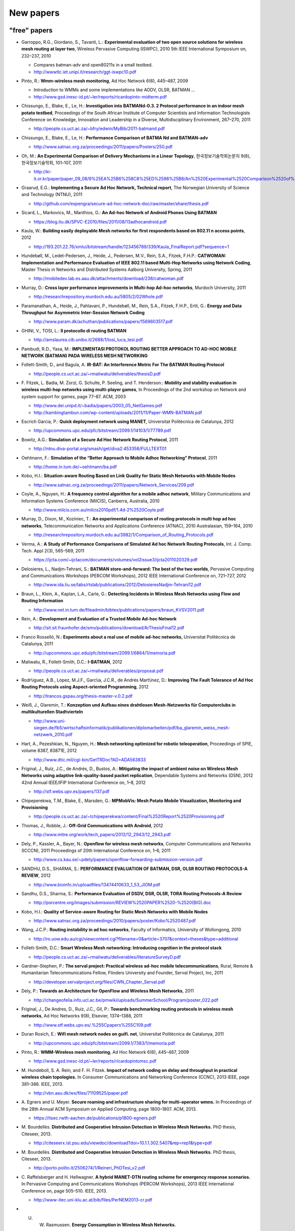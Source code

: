 .. SPDX-License-Identifier: GPL-2.0

==========
New papers
==========

"free" papers
=============

-  Garroppo, R.G., Giordano, S., Tavanti, L.: **Experimental evaluation
   of two open source solutions for wireless mesh routing at layer
   two**, Wireless Pervasive Computing (ISWPC), 2010 5th IEEE
   International Symposium on, 232–237, 2010

   -  Compares batman-adv and open80211s in a small testbed.
   -  http://wwwtlc.iet.unipi.it/research/ggt-iswpc10.pdf

-  Pinto, R.: **Wmm-wireless mesh monitoring**, Ad Hoc Network 6(6),
   445–487, 2009

   -  Introduction to WMMs and some implementations like AODV, OLSR,
      BATMAN ...
   -  http://www.gsd.inesc-id.pt/~ler/reports/ricardopinto-midterm.pdf

-  Chissungo, E., Blake, E., Le, H.: **Investigation into BATMANd-0.3. 2
   Protocol performance in an indoor mesh potato testbed**, Proceedings
   of the South African Institute of Computer Scientists and Information
   Technologists Conference on Knowledge, Innovation and Leadership in a
   Diverse, Multidisciplinary Environment, 267–270, 2011

   -  http://people.cs.uct.ac.za/~bfry/edwin/MyBib/2011-batmand.pdf

-  Chissungo, E., Blake, E., Le, H.: **Performance Comparison of BATMA
   Nd and BATMAN-adv**

   -  http://www.satnac.org.za/proceedings/2011/papers/Posters/250.pdf

-  Oh, M.: **An Experimental Comparison of Delivery Mechanisms in a
   Linear Topology**, 한국정보기술학회논문지 9(8), 한국정보기술학회,
   101–107, 2011

   -  http://ki-it.or.kr/paper/paper\_09\_08/9%25EA%25B6%258C8%25ED%2598%25B8/An%2520Experimental%2520Comparison%2520of%2520Delivery%2520Mechanisms%2520in%2520a%2520Linear%2520Topology.pdf

-  Graarud, E.G.: **Implementing a Secure Ad Hoc Network, Technical
   report**, The Norwegian University of Science and Technology (NTNU),
   2011

   -  http://github.com/espengra/secure-ad-hoc-network-doc/raw/master/share/thesis.pdf

-  Sicard, L., Markovics, M., Manthios, G.: **An Ad-hoc Network of
   Android Phones Using BATMAN**

   -  https://blog.itu.dk/SPVC-E2010/files/2011/08/13adhocandroid.pdf

-  Kaula, W.: **Building easily deployable Mesh networks for first
   respondents based on 802.11 n access points**, 2012

   -  http://193.201.22.76/xmlui/bitstream/handle/123456789/339/Kaula\_FinalReport.pdf?sequence=1

-  Hundebøll, M., Ledet-Pedersen, J., Heide, J., Pedersen, M.V., Rein,
   S.A., Fitzek, F.H.P.: **CATWOMAN: Implementation and Performance
   Evaluation of IEEE 802.11 based Multi-Hop Networks using Network
   Coding**, Master Thesis in Networks and Distributed Systems Aalborg
   University, Spring, 2011

   -  http://mobiledev.lab.es.aau.dk/attachments/download/238/catwoman.pdf

-  Murray, D.: **Cross layer performance improvements in Multi-hop
   Ad-hoc networks**, Murdoch University, 2011

   -  http://researchrepository.murdoch.edu.au/5805/2/02Whole.pdf

-  Paramanathan, A., Heide, J., Pahlavani, P., Hundebøll, M., Rein,
   S.A., Fitzek, F.H.P., Ertli, G.: **Energy and Data Throughput for
   Asymmetric Inter-Session Network Coding**

   -  http://www.param.dk/achuthan/publications/papers/1569603517.pdf

-  GHINI, V., TOSI, L.: **Il protocollo di routing BATMAN**

   -  http://amslaurea.cib.unibo.it/2688/1/tosi\_luca\_tesi.pdf

-  Pambudi, R.D., Yasa, M.: **IMPLEMENTASI PROTOKOL ROUTING BETTER
   APPROACH TO AD-HOC MOBILE NETWORK (BATMAN) PADA WIRELESS MESH
   NETWORKING**
-  Follett-Smith, D., and Bagula, A. **IR-BAT: An Interference Metric
   For The BATMAN Routing Protocol**

   -  http://people.cs.uct.ac.za/~rmaliwatu/deliverables/thesisD.pdf

-  F. Fitzek, L. Badia, M. Zorzi, G. Schulte, P. Seeling, and T.
   Henderson.: **Mobility and stability evaluation in wireless multi-hop
   networks using multi-player games**, In Proceedings of the 2nd
   workshop on Network and system support for games, page 77–87. ACM,
   2003

   -  http://www.dei.unipd.it/~badia/papers/2003\_05\_NetGames.pdf
   -  http://kambingtambun.com/wp-content/uploads/2011/11/Paper-WMN-BATMAN.pdf

-  Escrich Garcia, P.: **Quick deployment network using MANET**,
   Universitat Politècnica de Catalunya, 2012

   -  http://upcommons.upc.edu/pfc/bitstream/2099.1/14103/1/77789.pdf

-  Bowitz, A.G.: **Simulation of a Secure Ad Hoc Network Routing
   Protocol**, 2011

   -  http://ntnu.diva-portal.org/smash/get/diva2:453358/FULLTEXT01

-  Oehlmann, F.: **Simulation of the “Better Approach to Mobile Adhoc
   Networking” Protocol**, 2011

   -  http://home.in.tum.de/~oehlmann/ba.pdf

-  Kobo, H.I.: **Situation-aware Routing Based on Link Quality for
   Static Mesh Networks with Mobile Nodes**

   -  http://www.satnac.org.za/proceedings/2011/papers/Network\_Services/209.pdf

-  Coyle, A., Nguyen, H.: **A frequency control algorithm for a mobile
   adhoc network**, Military Communications and Information Systems
   Conference (MilCIS), Canberra, Australia, 2010

   -  http://www.milcis.com.au/milcis2010pdf/1.4d-2%2520Coyle.pdf

-  Murray, D., Dixon, M., Koziniec, T.: **An experimental comparison of
   routing protocols in multi hop ad hoc networks**, Telecommunication
   Networks and Applications Conference (ATNAC), 2010 Australasian,
   159–164, 2010

   -  http://researchrepository.murdoch.edu.au/3982/1/Comparison\_of\_Routing\_Protocols.pdf

-  Verma, A.: **A Study of Performance Comparisons of Simulated Ad hoc
   Network Routing Protocols**, Int. J. Comp. Tech. Appl 2(3), 565–569,
   2011

   -  https://ijcta.com/~ijctacom/documents/volumes/vol2issue3/ijcta2011020329.pdf

-  Delosieres, L., Nadjm-Tehrani, S.: **BATMAN store-and-forward: The
   best of the two worlds**, Pervasive Computing and Communications
   Workshops (PERCOM Workshops), 2012 IEEE International Conference on,
   721–727, 2012

   -  http://www.ida.liu.se/labs/rtslab/publications/2012/DelosieresNadjm-Tehrani12.pdf

-  Braun, L., Klein, A., Kaplan, L.A., Carle, G.: **Detecting Incidents
   in Wireless Mesh Networks using Flow and Routing Information**

   -  http://www.net.in.tum.de/fileadmin/bibtex/publications/papers/braun\_KVSV2011.pdf

-  Rein, A.: **Development and Evaluation of a Trusted Mobile Ad-hoc
   Network**

   -  http://sit.sit.fraunhofer.de/smv/publications/download/ArThesisFinal12.pdf

-  Franco Rosselló, N.: **Experiments about a real use of mobile ad-hoc
   networks**, Universitat Politècnica de Catalunya, 2011

   -  http://upcommons.upc.edu/pfc/bitstream/2099.1/6864/1/memoria.pdf

-  Maliwatu, R., Follett-Smith, D.C.: **I-BATMAN**, 2012

   -  http://people.cs.uct.ac.za/~rmaliwatu/deliverables/proposal.pdf

-  Rodr\\iguez, A.B., López, M.J.F., Garc\\ia, J.C.R., de Andrés
   Mart\\inez, D.: **Improving The Fault Tolerance of Ad Hoc Routing
   Protocols using Aspect-oriented Programming**, 2012

   -  http://trancos.gspau.org/thesis-master-v.0.2.pdf

-  Weiß, J., Glaremin, T.: **Konzeption und Aufbau eines drahtlosen
   Mesh-Netzwerks für Computerclubs in multikulturellen Stadtvierteln**

   -  http://www.uni-siegen.de/fb5/wirtschaftsinformatik/publikationen/diplomarbeiten/pdf/ba\_glaremin\_weiss\_mesh-netzwerk\_2010.pdf

-  Hart, A., Pezeshkian, N., Nguyen, H.: **Mesh networking optimized for
   robotic teleoperation**, Proceedings of SPIE, volume 8387, 83871E,
   2012

   -  http://www.dtic.mil/cgi-bin/GetTRDoc?AD=ADA563833

-  Friginal, J., Ruiz, J.C., de Andrés, D., Bustos, A.: **Mitigating the
   impact of ambient noise on Wireless Mesh Networks using adaptive
   link-quality-based packet replication**, Dependable Systems and
   Networks (DSN), 2012 42nd Annual IEEE/IFIP International Conference
   on, 1–8, 2012

   -  http://stf.webs.upv.es/papers/137.pdf

-  Chipeperekwa, T.M., Blake, E., Marsden, G.: **MPMobVis: Mesh Potato
   Mobile Visualization, Monitoring and Provisioning**

   -  http://people.cs.uct.ac.za/~tchipeperekwa/content/Final%2520Report%2520Provisioning.pdf

-  Thomas, J., Robble, J.: **Off-Grid Communications with Android**,
   2012

   -  http://www.mitre.org/work/tech\_papers/2012/12\_2943/12\_2943.pdf

-  Dely, P., Kassler, A., Bayer, N.: **Openflow for wireless mesh
   networks**, Computer Communications and Networks (ICCCN), 2011
   Proceedings of 20th International Conference on, 1–6, 2011

   -  http://www.cs.kau.se/~pdely/papers/openflow-forwarding-submission-version.pdf

-  SANDHU, D.S., SHARMA, S.: **PERFORMANCE EVALUATION OF BATMAN, DSR,
   OLSR ROUTING PROTOCOLS-A REVIEW**, 2012

   -  http://www.bioinfo.in/uploadfiles/13474410633\_1\_53\_JIOM.pdf

-  Sandhu, D.S., Sharma, S.: **Performance Evaluation of DSDV, DSR,
   OLSR, TORA Routing Protocols-A Review**

   -  http://psrcentre.org/images/submission/REVIEW%2520PAPER%2520-%2520(BIG).doc

-  Kobo, H.I.: **Quality of Service-aware Routing for Static Mesh
   Networks with Mobile Nodes**

   -  http://www.satnac.org.za/proceedings/2010/papers/poster/Kobo%2520487.pdf

-  Wang, J.C.P.: **Routing instability in ad hoc networks**, Faculty of
   Informatics, University of Wollongong, 2010

   -  http://ro.uow.edu.au/cgi/viewcontent.cgi?filename=0&article=3707&context=theses&type=additional

-  Follett-Smith, D.C.: **Smart Wireless Mesh networking: Introducing
   cognition in the protocol stack**

   -  http://people.cs.uct.ac.za/~rmaliwatu/deliverables/literatureSurveyD.pdf

-  Gardner-Stephen, P.: **The serval project: Practical wireless ad-hoc
   mobile telecommunications**, Rural, Remote & Humanitarian
   Telecommunications Fellow, Flinders University and Founder, Serval
   Project, Inc, 2011

   -  http://developer.servalproject.org/files/CWN\_Chapter\_Serval.pdf

-  Dely, P.: **Towards an Architecture for OpenFlow and Wireless Mesh
   Networks**, 2011

   -  http://changeofelia.info.ucl.ac.be/pmwiki/uploads/SummerSchool/Program/poster\_022.pdf

-  Friginal, J., De Andres, D., Ruiz, J.C., Gil, P.: **Towards
   benchmarking routing protocols in wireless mesh networks**, Ad Hoc
   Networks 9(8), Elsevier, 1374–1388, 2011

   -  http://www.stf.webs.upv.es/.%255Cpapers%255C109.pdf

-  Duran Rosich, E.: **Wifi mesh network nodes on guifi. net**,
   Universitat Politècnica de Catalunya, 2011

   -  http://upcommons.upc.edu/pfc/bitstream/2099.1/7383/1/memoria.pdf

-  Pinto, R.: **WMM-Wireless mesh monitoring**, Ad Hoc Network 6(6),
   445–487, 2009

   -  http://www.gsd.inesc-id.pt/~ler/reports/ricardopintomsc.pdf

-  M. Hundeboll, S. A. Rein, and F. H. Fitzek. **Impact of network
   coding on delay and throughput in practical wireless chain
   topologies.** In Consumer Communications and Networking Conference
   (CCNC), 2013 IEEE, page 381–386. IEEE, 2013.

   -  http://vbn.aau.dk/ws/files/71109525/paper.pdf

-  A. Egners and U. Meyer. **Secure roaming and infrastructure sharing
   for multi-operator wmns.** In Proceedings of the 28th Annual ACM
   Symposium on Applied Computing, page 1800–1807. ACM, 2013.

   -  https://itsec.rwth-aachen.de/publications/p1800-egners.pdf

-  M. Bourdellès. **Distributed and Cooperative Intrusion Detection in
   Wireless Mesh Networks.** PhD thesis, Citeseer, 2013.

   -  http://citeseerx.ist.psu.edu/viewdoc/download?doi=10.1.1.302.5407&rep=rep1&type=pdf

-  M. Bourdellès. **Distributed and Cooperative Intrusion Detection in
   Wireless Mesh Networks.** PhD thesis, Citeseer, 2013.

   -  http://porto.polito.it/2506274/1/Reineri\_PhDTesi\_v2.pdf

-  C. Raffelsberger and H. Hellwagner. **A hybrid MANET-DTN routing
   scheme for emergency response scenarios.** In Pervasive Computing and
   Communications Workshops (PERCOM Workshops), 2013 IEEE International
   Conference on, page 505–510. IEEE, 2013.

   -  http://www-itec.uni-klu.ac.at/bib/files/PerNEM2013-cr.pdf

-  U. W. Rasmussen. **Energy Consumption in Wireless Mesh Networks.**

   -  http://projekter.aau.dk/projekter/files/62825023/10report.pdf

-  R. M. Veni and R. Latha. **Mobile Ad hoc Network.** International
   Journal of Science and Research (IJSR), 2(4), 2013.

   -  http://www.ijsr.net/archive/v2i4/IJSRON2013649.pdf

-  W. H. Robinson and A. P. Lauf. **Aerial MANETs: Developing a
   Resilient and Efficient Platform for Search and Rescue
   Applications.** Journal of Communications, 8(4), 2013.

   -  http://www.researchgate.net/profile/William\_Robinson11/publication/236454964\_Aerial\_MANETs\_Developing\_a\_Resilient\_and\_Efficient\_Platform\_for\_Search\_and\_Rescue\_Applications/links/00b49517f0388c0a7a000000.pdf

-  W. H. Robinson and A. P. Lauf. **Aerial MANETs: Developing a
   Resilient and Efficient Platform for Search and Rescue
   Applications.** Journal of Communications, 8(4), 2013.

   -  http://ro.uow.edu.au/cgi/viewcontent.cgi?article=2761&context=infopapers

-  **AUST: Anonymous Unswerving and Secure Transmission in MANET.**
   2013.

   -  http://www.ijarcsse.com/docs/papers/Special\_Issue/icctrd2013/11\_ijarcsse.pdf

-  I. Yankine. **Algoritmi di routing su reti mesh wireless.** 2013.

   -  http://tesi.cab.unipd.it/43110/1/Algoritmi\_di\_routing\_su\_reti\_mesh\_wireless.pdf

-  P. Prasanna, D. Saravanan, and R. Chandrasekaran. **An Energy
   Efficient Multicast Routing Based On Genetic Algorithm for MANET.**

   -  http://www.ijircce.com/upload/2014/icgict14/532\_2078.pdf

-  F. B. Abreu, A. Morais, A. Cavalli, B. Wehbi, and E. Montes de Oca.
   **An effective attack detection approach in wireless mesh networks.**
   In Advanced Information Networking and Applications Workshops
   (WAINA), 2013 27th International Conference on, page 1450–1455. IEEE,
   2013.

   -  http://www.mallouli.com/recherche/publications/ijssc2014.pdf

-  M. E. VILLAPOL, D. P. ABREU, C. BALDERAMA, and M. COLOMBO.
   **PERFORMANCE COMPARISON OF MESH ROUTING PROTOCOLS IN AN EXPERIMENTAL
   NETWORK WITH BANDWIDTH RESTRICTIONS IN THE BORDER ROUTER.**

   -  http://saber.ucv.ve/ojs/index.php/rev\_fiucv/article/viewFile/5181/4989

-  B. S. Edmunds. **Evaluating OLSR and BATMAN over D-STAR.**

   -  http://www.tapr.org/pdf/DCC2013-OLSR-BATMAN-EI7IG-G0HWW.pdf

-  A. Sharma and N. Rajagopalan. **A Comparative Study of BATMAN and
   OLSR Routing Protocols for MANETs.**

   -  http://warse.org/pdfs/2013/icetcsesp%252003.pdf

-  D. Ahirwar, M. K. Dhariwal, S. K. Tehariya, and A. A. Khan. **A
   Review Report Better Approach to Mobile Adhoc Network.**

   -  http://ijmemr.org/Publication/V1I4/IJMEMR-V1I4-003.pdf

-  P. Racz, A. Lunn, and J. Paatero. **A Security Extension for Ad-hoc
   Routing Protocols.**

   -  http://www.uni-ulm.de/fileadmin/website\_uni\_ulm/iui/Ulmer\_Informatik\_Berichte/2013/UIB-2013-01.pdf#page=17

-  O. Holmberg. **Evaluation of open source software for mobile ad hoc
   routing in military tactical networks.**

   -  http://publications.lib.chalmers.se/records/fulltext/193942/193942.pdf

-  E. KULLA. **Implementation of a Testbed and a Simulation System for
   MANETs: Experiments and Simulations.**

   -  http://www.lib.fit.ac.jp/files/uploads/Elis\_KULLA.pdf

-  P. Vilhan. **Secure access control in distributed environment.**

   -  http://acmbulletin.fiit.stuba.sk/abstracts/vilhan2014.pdf

-  R. Sanchez-Iborra and M.-D. Cano. **An approach to a cross
   layer-based QoE improvement for MANET routing protocols.** Network
   Protocols and Algorithms, 6(3):18–34, 2014.

   -  http://macrothink.org/journal/index.php/npa/article/viewFile/5827/4930

-  I. Gaini and A. Azeem. **UnObservable BATMAN Routing for Fast and
   Secure Transmission in Comparison with USOR.** 2014.

   -  http://ijarcst.com/doc/vol2-issue3/ver.2/sujatha\_g2.pdf

-  M. Hiyama, S. Sakamoto, E. Kulla, M. Ikeda, S. Caballe, and L.
   Barolli. **Performance Comparison of OLSR Protocol by Experiments and
   Simulations for Different TC Packet Intervals.**

   -  http://www.researchgate.net/profile/Santi\_Caballe/publication/266780262\_Performance\_Comparison\_of\_OLSR\_Protocol\_by\_Experiments\_and\_Simulations\_for\_Different\_TC\_Packet\_Intervals/links/543bb3330cf24a6ddb9788fe.pdf

-  B. Ilyas and F. Didi. **Overhead reduction methods for Ad hoc routing
   protocols.**

   -  http://www.nngt.org/upload/conference2/p28.pdf

-  A. Hussain, A. Khan, A. R. Qaiser, M. M. Akhtar, O. Khalid, and M. F.
   Khan. **Design and Implementation of a Testbed for Mobile Adhoc
   Network Protocols.** Computing, 2(4):42–51, 2014.

   -  http://2conserve.com/ict/wp-content/uploads/2014/12/11-test-10.11648.j.wcmc\_.20140204.11.pdf

-  D. P. Rajamohan, D. R. Leelavathi, et al. **Video Streaming
   Application: Image Quality Analysis of Wireless Ad-hoc Network
   Routing Protocols.** International Journal of Scientific Engineering
   and Technology, 3(12):1468–1471, 2014.

   -  http://ijer.in/ijset/publication/v3s12/IJSET\_2014\_1212.pdf

more resources
--------------

find some more

-  http://scholar.google.com/scholar?start=20&q=BATMAN+OLSR&hl=en&as\_sdt=2000
-  http://scholar.google.com/scholar?q=batman-adv

non-free papers
===============

-  Ikeda, M., De Marco, G., Barollif, L., Takizawa, M.: **A BAT in the
   lab: Experimental results of new link state routing protocol**,
   Advanced Information Networking and Applications, 2008. AINA 2008.
   22nd International Conference on, 295–302, 2008
-  Ikeda, M., Kulla, E., Hiyama, M., Barolli, L., Takizawa, M., Miho,
   R.: **A Comparison Study Between Simulation and Experimental Results
   for MANETs**, Network-Based Information Systems (NBiS), 2010 13th
   International Conference on, 371–378, 2010
-  Morais, A., Cavalli, A.: **A distributed intrusion detection scheme
   for wireless ad hoc networks**, Proceedings of the 27th Annual ACM
   Symposium on Applied Computing, 556–562, 2012
-  Sridhar, KN, Casetti, C., Chiasserini, C.F.: **A localized and
   distributed channel assignment scheme for wireless mesh networks**,
   Local Computer Networks, 2009. LCN 2009. IEEE 34th Conference on,
   45–52, 2009
-  Ikeda, M., Kulla, E., Hiyama, M., Barolli, L., Takizawa, M.:
   **Analysis of manet routing protocols for indoor environment**,
   Broadband, Wireless Computing, Communication and Applications
   (BWCCA), 2010 International Conference on, 9–16, 2010
-  Xu, J., Wang, L., Li, Y., Qin, Z., Zhu, M.: **An Experimental Study
   of BATMAN Performance in a Campus Deployment of Wireless Mesh
   Networks**, Mobile Ad-hoc and Sensor Networks (MSN), 2011 Seventh
   International Conference on, 341–342, 2011
-  Ntlatlapa, N.: **A Routing Metric and Algorithm for IEEE802. 16 Mesh
   Networks**, Broadband Communications, Information Technology &
   Biomedical Applications, 2008 Third International Conference on,
   324–328, 2008
-  Annese, S., Casetti, C., Chiasserini, C.F., Cipollone, P., Ghittino,
   A., Reineri, M.: **Assessing mobility support in mesh networks**,
   Proceedings of the 4th ACM international workshop on Experimental
   evaluation and characterization, 19–26, 2009
-  Barolli, L., Ikeda, M., Xhafa, F., Duresi, A.: **A testbed for
   manets: Implementation, experiences and learned lessons**, Systems
   Journal, IEEE 4(2), IEEE, 243–252, 2010
-  Bowitz, A.G., Graarud, E.G., Brown, L., Jaatun, M.G.: **BatCave:
   Adding security to the BATMAN protocol**, Digital Information
   Management (ICDIM), 2011 Sixth International Conference on, 199–204,
   2011
-  Zeiger, F., Kraemer, N., Sauer, M., Schilling, K.: **Challenges in
   realizing ad-hoc networks based on wireless LAN with mobile robots**,
   Modeling and Optimization in Mobile, Ad Hoc, and Wireless Networks
   and Workshops, 2008. WiOPT 2008. 6th International Symposium on,
   632–639, 2008
-  Palma, D., Goncalves, J., Curado, M.: **Challenging Wireless
   Networks, an Underground Experience**, Mobile Lightweight Wireless
   Systems, Springer, 312–321, 2012
-  Zeiger, F., Kraemer, N., Schilling, K.: **Commanding mobile robots
   via wireless ad-hoc networks—A comparison of four ad-hoc routing
   protocol implementations**, Robotics and Automation, 2008. ICRA 2008.
   IEEE International Conference on, 590–595, 2008
-  Hiyama, M., Kulla, E., Ikeda, M., Barolli, L., Durresi, A.:
   **Comparison Evaluation of Horizontal and Vertical Scenarios for
   Delay and Jitter Metrics Using a MANET Testbed**, Emerging
   Intelligent Data and Web Technologies (EIDWT), 2011 International
   Conference on, 6–13, 2011
-  Kulla, E., Hiyama, M., Ikeda, M., Barolli, L.: **Comparison of
   Experimental Results of a MANET Testbed in Different Environments
   Considering BATMAN Protocol**, Intelligent Networking and
   Collaborative Systems (INCoS), 2011 Third International Conference
   on, 1–7, 2011
-  Morais, A., Cavalli, A.: **Detection of Attacks in Wireless Mesh
   Networks, Dependable Computing (LADC)**, 2011 5th Latin-American
   Symposium on, 45–54, 2011
-  Kulla, E., Ikeda, M., Barolli, L., Miho, R., Koliçi, V.: **Effects of
   Source and Destination Movement on MANET Performance Considering OLSR
   and AODV Protocols**, Network-Based Information Systems (NBiS), 2010
   13th International Conference on, 510–515, 2010
-  Paramanathan, A., Rasmussen, U.W., Hundeboll, M., Rein, S.A., Fitzek,
   F.H.P., Ertli, G.: **Energy consumption model and measurement results
   for network coding-enabled IEEE 802.11 meshed wireless networks**,
   Computer Aided Modeling and Design of Communication Links and
   Networks (CAMAD), 2012 IEEE 17th International Workshop on, 286–291,
   2012
-  Kulla, E., Ikeda, M., Hiyama, M., Barolli, L.: **Evaluation of a
   MANET Testbed in Indoor Stairs Environment Considering OLSR
   Protocol**, Complex, Intelligent and Software Intensive Systems
   (CISIS), 2011 International Conference on, 160–167, 2011
-  Protocol, B.R.: **Evaluation of a MANET Testbed in Outdoor Bridge
   Environment Using BATMAN Routing Protocol**
-  Raffelsberger, C., Hellwagner, H.: **Evaluation of MANET routing
   protocols in a realistic emergency response scenario**, Intelligent
   Solutions in Embedded Systems (WISES), 2012 Proceedings of the Tenth
   Workshop on, 88–92, 2012
-  Wang, J.C.P., Hagelstein, B., Abolhasan, M.: **Experimental
   evaluation of IEEE 802.11 s path selection protocols in a mesh
   testbed**, Signal Processing and Communication Systems (ICSPCS), 2010
   4th International Conference on, 1–3, 2010
-  Reineri, M., Rubino, R., Casetti, C., Chiasserini, C.: **Experimental
   performance assessment of WMN routing protocols with mobile nodes**,
   Wireless Communications and Mobile Computing Conference (IWCMC), 2011
   7th International, 1010–1015, 2011
-  Kulla, E., Ikeda, M., Oda, T., Barolli, L., Xhafa, F., Biberaj, A.:
   **Experimental results from a MANET testbed in outdoor bridge
   environment considering BATMAN routing protocol**, Computing,
   Springer, 1–14, 2012
-  Hiyama, M., Kulla, E., Oda, T., Ikeda, M., Barolli, L.:
   **Experimental Results of a MANET Testbed in a Mixed Environment
   Considering Horizontal and Vertical Topologies**, Advanced
   Information Networking and Applications (AINA), 2012 IEEE 26th
   International Conference on, 884–889, 2012
-  Ikeda, M., Kulla, E., Hiyama, M., Barolli, L., Takizawa, M.:
   **Experimental Results of a MANET Testbed in Indoor Stairs
   Environment**, Advanced Information Networking and Applications
   (AINA), 2011 IEEE International Conference on, 779–786, 2011
-  Kulla, E., Ikeda, M., Barolli, L., Miho, R.: **Impact of source and
   destination movement on MANET performance considering BATMAN and AODV
   protocols**, Broadband, Wireless Computing, Communication and
   Applications (BWCCA), 2010 International Conference on, 94–101, 2010
-  Chissungo, E., Blake, E., Le, H.: **Investigation into Batman-adv
   Protocol Performance in an Indoor Mesh Potato Testbed**, Intelligent
   Networking and Collaborative Systems (INCoS), 2011 Third
   International Conference on, 8–13, 2011
-  Hiyama, M., Kulla, E., Ikeda, M., Barolli, L.: **Investigation of
   Channel Usage and Packetloss in a MANET Testbed for Stairs Indoor
   Scenarios**, Broadband and Wireless Computing, Communication and
   Applications (BWCCA), 2011 International Conference on, 499–504, 2011
-  Hiyama, M., Ikeda, M., Barolli, L., De Marco, G., Xhafa, F., Durresi,
   A.: **Mobility effects in mobile ad hoc networks**, Computer Science
   and its Applications, 2009. CSA'09. 2nd International Conference on,
   1–6, 2009
-  Ikeda, M., Hiyama, M., Barolli, L., Xhafa, F., Durresi, A., Takizawa,
   M.: **Mobility effects of wireless multi-hop networks in indoor
   scenarios**, Advanced Information Networking and Applications (AINA),
   2010 24th IEEE International Conference on, 495–502, 2010
-  Ikeda, M., Hiyama, M., Barolli, L., Xhafa, F., Durresi, A.:
   **Mobility effects on the performance of mobile ad hoc networks**,
   Complex, Intelligent and Software Intensive Systems (CISIS), 2010
   International Conference on, 230–237, 2010
-  Ikeda, M., Hiyama, M., Kulla, E., Barolli, L., Takizawa, M.:
   **Multi-hop Wireless Networks Performance Evaluation via NS-3
   Simulator**, Broadband and Wireless Computing, Communication and
   Applications (BWCCA), 2011 International Conference on, 243–249, 2011
-  Kulla, E., Ikeda, M., Oda, T., Barolli, L., Xhafa, F., Takizawa, M.:
   **Multimedia Transmissions over a MANET Testbed: Problems and
   Issues**, 2012 Sixth International Conference on Complex,
   Intelligent, and Software Intensive Systems, 141–147, 2012
-  Pojda, J., Wolff, A., Sbeiti, M., Wietfeld, C.: **Performance
   analysis of mesh routing protocols for UAV swarming applications**,
   Wireless Communication Systems (ISWCS), 2011 8th International
   Symposium on, 317–321, 2011
-  Hiyama, M., Ikeda, M., Barolli, L., Takizawa, M.: **Performance
   analysis of multi-hop ad-hoc network using multi-flow traffic for
   indoor scenarios**, Journal of Ambient Intelligence and Humanized
   Computing 1(4), Springer, 283–293, 2010
-  Barolli, L., Ikeda, M., De Marco, G., Durresi, A., Xhafa, F.:
   **Performance analysis of OLSR and BATMAN protocols considering link
   quality parameter**, Advanced Information Networking and
   Applications, 2009. AINA'09. International Conference on, 307–314,
   2009
-  Klein, A: **Performance Study of the Better Approach to Mobile Adhoc
   Networking (B.A.T.M.A.N.) Protocol in the Context of Asymmetric
   Links**
-  Hiyama, M., Kulla, E., Ikeda, M., Barolli, L.: **Performance
   Evaluation of a MANET Testbed for Different Indoor Scenarios: A
   Comparison Study**, Complex, Intelligent and Software Intensive
   Systems (CISIS), 2011 International Conference on, 420–425, 2011
-  Hiyama, M., Kulla, E., Ikeda, M., Barolli, L., Iwashige, J.:
   **Performance Evaluation of MANET Testbed in a Mixed Indoor and
   Outdoor Environment**, Intelligent Networking and Collaborative
   Systems (INCoS), 2011 Third International Conference on, 771–776,
   2011
-  Kulla, E., Ikeda, M., Hiyama, M., Barolli, L., Miho, R.:
   **Performance Evaluation of OLSR and BATMAN Protocols for Vertical
   Topology Using Indoor Stairs Testbed**, Broadband and Wireless
   Computing, Communication and Applications (BWCCA), 2011 International
   Conference on, 159–166, 2011
-  Wolff, A., Sbeiti, M., Wietfeld, C.: **Performance evaluation of
   process-oriented wireless relay deployment in emergency scenarios**,
   Computers and Communications (ISCC), 2012 IEEE Symposium on,
   000651–000654, 2012
-  Al Basset Almamou, A., Wrede, R., Kumar, P., Labiod, H., Schiller,
   J.: **Performance evaluation of routing protocols in a real-world
   WSN**, Information Infrastructure Symposium, 2009. GIIS'09. Global,
   1–5, 2009
-  Ikeda, M., Kulla, E., Barolli, L., Takizawa, M., Miho, R.:
   **Performance evaluation of wireless mobile ad-hoc network via NS-3
   simulator**, Network-Based Information Systems (NBiS), 2011 14th
   International Conference on, 135–141, 2011
-  Hiyama, M., Kulla, E., Oda, T., Ikeda, M., Barolli, L., Takizawa, M.:
   **Performance Investigation of a MANET Testbed in Outdoor Stairs
   Environment for Different Scenarios**, Complex, Intelligent and
   Software Intensive Systems (CISIS), 2012 Sixth International
   Conference on, 284–289, 2012
-  Milic, B., Malek, M.: **Properties of wireless multihop networks in
   theory and practice, Guide to Wireless Ad Hoc Networks**, Springer,
   1–26, 2009
-  Kulla, E., Ikeda, M., Hiyama, M., Barolli, L., Kamo, B.: **Real Data
   from a Testbed in Indoor Stairs Environment Considering BATMAN
   Protocol**, Network-Based Information Systems (NBiS), 2011 14th
   International Conference on, 35–41, 2011
-  Quan, Z., Xinhua, J., Fumin, Z.: **Research on the Trunk Line’s
   Transmission Performance of Multi-hop WMN Based on 802.11 n**,
   Business, Economics, Financial Sciences, and Management, Springer,
   631–636, 2012
-  Morais, A., Cavalli, A.: **Route Manipulation Attack in Wireless Mesh
   Networks**, Advanced Information Networking and Applications (AINA),
   2011 IEEE International Conference on, 501–508, 2011
-  Reineri, M., Casetti, C., Chiasserini, C.F.: **Routing protocols for
   mesh networks with mobility support**, Wireless Communication
   Systems, 2009. ISWCS 2009. 6th International Symposium on, 71–75,
   2009
-  Annese, S., Casetti, C., Chiasserini, C.F., Di Maio, N., Ghittino,
   A., Reineri, M.: **Seamless connectivity and routing in vehicular
   networks with infrastructure**, Selected Areas in Communications,
   IEEE Journal on 29(3), IEEE, 501–514, 2011
-  Ikeda, M., Kulla, E., Barolli, L., Takizawa, M.: **Wireless ad-hoc
   networks performance evaluation using ns-2 and ns-3 network
   simulators**, Complex, Intelligent and Software Intensive Systems
   (CISIS), 2011 International Conference on, 40–45, 2011
-  M. Sbeiti, J. Pojda, and C. Wietfeld. **Performance evaluation of
   PASER—An efficient secure route discovery approach for wireless mesh
   networks.** In Personal Indoor and Mobile Radio Communications
   (PIMRC), 2012 IEEE 23rd International Symposium on, page 745–751.
   IEEE, 2012.
-  E. Kulla, M. Ikeda, L. Barolli, M. Younas, K. Uchida, and R. Miho.
   **A MANET Simulation System: A Case Study Considering Static Source
   and Destination Nodes and OLSR Protocol.** In Emerging Intelligent
   Data and Web Technologies (EIDWT), 2012 Third International
   Conference on, page 54–60. IEEE, 2012.
-  F. H. Fitzek, J. Heide, M. V. Pedersen, and M. Katz. **Implementation
   of network coding for social mobile clouds [applications corner].**
   Signal Processing Magazine, IEEE, 30(1):159–164, 2013.
-  R. Messeguer, E. Medina, S. F. Ochoa, J. A. Pino, A. Neyem, L.
   Navarro, and D. Royo. **Communication Support for Mobile
   Collaborative Work: An Experimental Study.** International Journal of
   Information Technology & Decision Making, 11(06):1035–1063, 2012.
-  J. Chung, G. González, I. Armuelles, T. Robles, R. Alcarria, and A.
   Morales. **Characterizing the multimedia service capacity of wireless
   mesh networks for rural communities.** In Wireless and Mobile
   Computing, Networking and Communications (WiMob), 2012 IEEE 8th
   International Conference on, page 628–635. IEEE, 2012.
-  A. Quartulli and R. Lo Cigno. **Improving mesh-agnostic client
   announcement in BATMAN-advanced. In Wireless and Mobile Computing,
   Networking and Communications (WiMob)**, 2012 IEEE 8th International
   Conference on, page 659–666. IEEE, 2012.
-  M. Hiyama, E. Kulla, M. Ikeda, and L. Barolli. **Performance
   Evaluation of a MANET Testbed in Heterogeneous Environment:
   Experimental Results.** In Proceedings of the 2012 Seventh
   International Conference on Broadband, Wireless Computing,
   Communication and Applications, page 60–65. IEEE Computer Society,
   2012.
-  E. Gamess, L. Acosta, and D. Hernandez. **Analyzing routing protocol
   performance versus bitrate in vehicular networks.** In Global
   Information Infrastructure and Networking Symposium (GIIS), 2012,
   page 1–4. IEEE, 2012.
-  S. Balaji and M. Prabha. **UOSPR: UnObservable secure proactive
   routing protocol for fast and secure transmission using BATMAN.** In
   Green High Performance Computing (ICGHPC), 2013 IEEE International
   Conference on, page 1–4. IEEE, 2013.
-  M. Hiyama, E. Kulla, M. Ikeda, L. Barolli, and M. Takizawa.
   **Investigation of OLSR Behavior for Different Hello Packets
   Intervals in a MANET Testbed.** In Advanced Information Networking
   and Applications (AINA), 2013 IEEE 27th International Conference on,
   page 183–188. IEEE, 2013.
-  A. Morais and A. Cavalli. **A distributed and collaborative intrusion
   detection architecture for wireless mesh networks.** Mobile Networks
   and Applications, 19(1):101–120, 2014.
-  E. Kulla, S. Sakamoto, M. Ikeda, L. Barolli, F. Xhafa, and B. Kamo.
   **Evaluation of a MANET Testbed for Central Bridge and V-Shape Bridge
   Scenarios Using BATMAN Routing Protocol.** In Broadband and Wireless
   Computing, Communication and Applications (BWCCA), 2013 Eighth
   International Conference on, page 199–205. IEEE, 2013.
-  M. Sbeiti and C. Wietfeld. **The Agony of Choice: Behaviour Analysis
   of Routing Protocols in Chain Mesh Networks.** In Ad Hoc Networks,
   page 65–81. Springer, 2014.
-  M. Adeyeye, A. Van Gelder, and S. Ojo. **Routing Cost and Latency in
   the VillageTelco Wireless Mesh Network.** In Proceedings of
   International Conference on Information Integration and Web-based
   Applications & Services, page 710. ACM, 2013.
-  T.-H. Nong, R. Wong, W. Almuhtadi, and J. Melzer. **Aggregating
   Internet access in a mesh-backhauled network through MPTCP
   proxying.** In Computing, Networking and Communications (ICNC), 2014
   International Conference on, page 736–742. IEEE, 2014.
-  M. DeCristofaro, C. A. Lansdowne, and A. M. Schlesinger.
   **Heterogeneous Wireless Mesh Network Technology Evaluation for Space
   Proximity and Surface Applications.** DOI, 10:6–2014, 2014.
-  R. Sanchez Iborra, M. Cano, and J. Garcia-Haro. **Performance
   Evaluation of BATMAN Routing Protocol for VoIP services: a QoE
   perspective.** 2014.
-  D. F. Pigatto, L. Goncalves, A. S. R. Pinto, G. F. Roberto, F.
   Rodrigues Filho, K. R. L. J. C. Branco, et al. **HAMSTER-Healthy,
   mobility and security-based data communication architecture for
   Unmanned Aircraft Systems.** In Unmanned Aircraft Systems (ICUAS),
   2014 International Conference on, page 52–63. IEEE, 2014.
-  H. Nguyen, N. Pezeshkian, A. Burmeister, A. Hart, and S. Pacific.
   **Unmanned Ground Vehicle Communications Relays.** 2014.
-  R. Sanchez-Iborra and M.-D. Cano. **Qoe-based performance evaluation
   of video transmission using the BATMAN routing protocol.** In
   Proceedings of the 10th ACM symposium on QoS and security for
   wireless and mobile networks, page 9–16. ACM, 2014.
-  M. Sbeiti and C. Wietfeld. **One stone two birds: On the security and
   routing in Wireless Mesh Networks.** In Wireless Communications and
   Networking Conference (WCNC), 2014 IEEE, page 2486–2491. IEEE, 2014.
-  A. Ajayi, U. Roedig, C. Edwards, and N. Race. **A survey of rural
   Wireless Mesh Network (WMN) deployments.** In Wireless and Mobile,
   2014 IEEE Asia Pacific Conference on, page 119–125. IEEE, 2014.

Resources
=========

* :download:`batman-pending-20150201.bib`
* :download:`batman-pending-20150201.free.bib`
